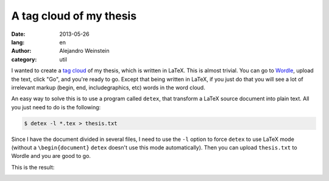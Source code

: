 A tag cloud of my thesis
########################

:date: 2013-05-26
:lang: en
:author: Alejandro Weinstein
:category: util

I wanted to create a `tag cloud <http://en.wikipedia.org/wiki/Wordle>`_ of my
thesis, which is written in LaTeX. This is almost trivial. You can go to
`Wordle <http://www.wordle.net/>`_, upload the text, click "Go", and you're
ready to go. Except that being written in LaTeX, if you just do that you will
see a lot of irrelevant markup (begin, end, includegraphics, etc) words in the
word cloud.

An easy way to solve this is to use a program called ``detex``, that transform
a LaTeX source document into plain text. All you just need to do is the
following:


.. code-block:: bash

   $ detex -l *.tex > thesis.txt

Since I have the document divided in several files, I need to use the ``-l``
option to force ``detex`` to use LaTeX mode (without a ``\begin{document}``
``detex`` doesn't use this mode automatically). Then you can upload
``thesis.txt`` to Wordle and you are good to go.

This is the result:

.. image:: static/images/wordle.png
   :width: 700 px


